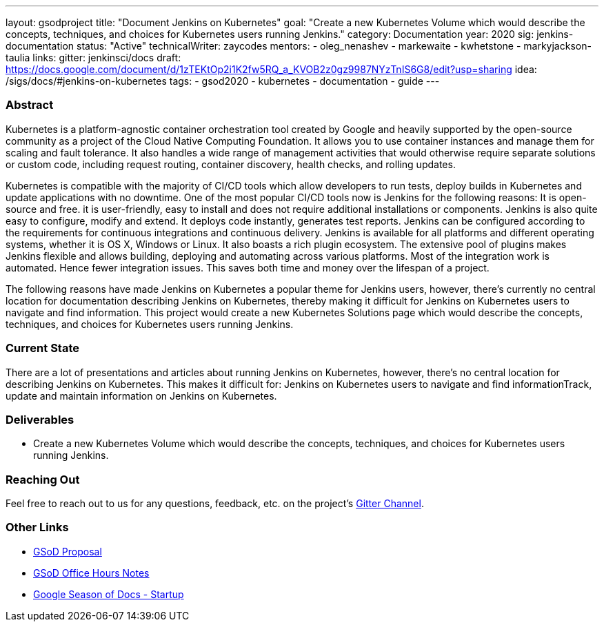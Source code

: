 ---
layout: gsodproject
title: "Document Jenkins on Kubernetes"
goal: "Create a new Kubernetes Volume which would describe the concepts, techniques, and choices for Kubernetes users running Jenkins."
category: Documentation
year: 2020
sig: jenkins-documentation
status: "Active"
technicalWriter: zaycodes
mentors:
- oleg_nenashev
- markewaite
- kwhetstone
- markyjackson-taulia
links:
  gitter: jenkinsci/docs
  draft: https://docs.google.com/document/d/1zTEKtOp2i1K2fw5RQ_a_KVOB2z0gz9987NYzTnIS6G8/edit?usp=sharing
  idea: /sigs/docs/#jenkins-on-kubernetes
tags:
- gsod2020
- kubernetes
- documentation
- guide
---

=== Abstract

Kubernetes is a platform-agnostic container orchestration tool created by Google and heavily 
supported by the open-source community as a project of the Cloud Native Computing Foundation. 
It allows you to use container instances and manage them for scaling and fault tolerance. 
It also handles a wide range of management activities that would otherwise require separate solutions or custom code, 
including request routing, container discovery, health checks, and rolling updates.

Kubernetes is compatible with the majority of CI/CD tools which allow developers to run tests, 
deploy builds in Kubernetes and update applications with no downtime. 
One of the most popular CI/CD tools now is Jenkins for the following reasons:
It is open-source and free.
it is user-friendly, easy to install and does not require additional installations or components.
Jenkins is also quite easy to configure, modify and extend. 
It deploys code instantly, generates test reports. 
Jenkins can be configured according to the requirements for continuous integrations and continuous delivery.
Jenkins is available for all platforms and different operating systems, whether it is OS X, Windows or Linux. 
It also boasts a rich plugin ecosystem. 
The extensive pool of plugins makes Jenkins flexible and allows building, 
deploying and automating across various platforms.
Most of the integration work is automated. 
Hence fewer integration issues. 
This saves both time and money over the lifespan of a project.

The following reasons have made Jenkins on Kubernetes a popular theme for Jenkins users, 
however, there’s currently no central location for documentation describing Jenkins on Kubernetes, 
thereby making it difficult for Jenkins on Kubernetes users to navigate and find information. 
This project would create a new Kubernetes Solutions page which would describe the concepts, 
techniques, and choices for Kubernetes users running Jenkins.

=== Current State

There are a lot of presentations and articles about running Jenkins on Kubernetes, 
however, there’s no central location for describing Jenkins on Kubernetes. 
This makes it difficult for:
Jenkins on Kubernetes users to navigate and find informationTrack, 
update and maintain information on Jenkins on Kubernetes. 

=== Deliverables

* Create a new Kubernetes Volume which would describe the concepts, 
techniques, and choices for Kubernetes users running Jenkins.


=== Reaching Out

Feel free to reach out to us for any questions, feedback, etc. on the project's
link:https://gitter.im/jenkinsci/docs[Gitter Channel].

=== Other Links

* https://docs.google.com/document/d/1zTEKtOp2i1K2fw5RQ_a_KVOB2z0gz9987NYzTnIS6G8/edit?usp=sharing[GSoD Proposal] +
* https://docs.google.com/document/d/17cPLUrJ4Ul4Y8MREjDyfWBEN7PlnlrmPh6wuKMPFmPg/edit?usp=sharing[GSoD Office Hours Notes] +
* https://docs.google.com/document/d/1m0rTrXk7WisPXUeaKGj81dOFO2CcW4o_Nvo7NvcoL98/edit?usp=sharing[Google Season of Docs - Startup] +
